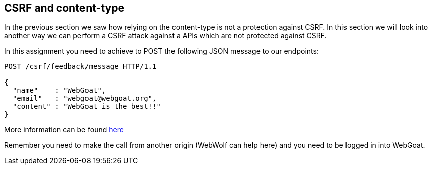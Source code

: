 == CSRF and content-type

In the previous section we saw how relying on the content-type is not a protection against
CSRF. In this section we will look into another way we can perform a CSRF attack against
a APIs which are not protected against CSRF.

In this assignment you need to achieve to POST the following JSON message to our endpoints:

[source]
----
POST /csrf/feedback/message HTTP/1.1

{
  "name"    : "WebGoat",
  "email"   : "webgoat@webgoat.org",
  "content" : "WebGoat is the best!!"
}
----

More information can be found http://pentestmonkey.net/blog/csrf-xml-post-request[here]

Remember you need to make the call from another origin (WebWolf can help here) and you need to be logged in into
WebGoat.